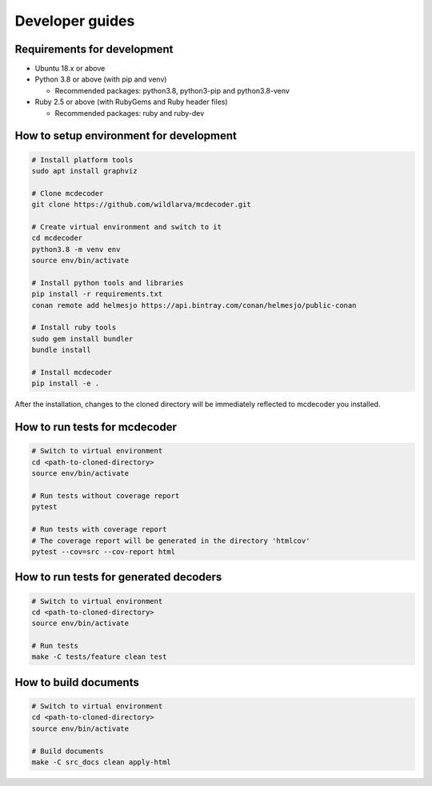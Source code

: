 ################################
Developer guides
################################

Requirements for development
=============================================

* Ubuntu 18.x or above
* Python 3.8 or above (with pip and venv)

  * Recommended packages: python3.8, python3-pip and python3.8-venv

* Ruby 2.5 or above (with RubyGems and Ruby header files)

  * Recommended packages: ruby and ruby-dev

How to setup environment for development
=============================================

.. code-block:: bash

    # Install platform tools
    sudo apt install graphviz

    # Clone mcdecoder
    git clone https://github.com/wildlarva/mcdecoder.git

    # Create virtual environment and switch to it
    cd mcdecoder
    python3.8 -m venv env
    source env/bin/activate

    # Install python tools and libraries
    pip install -r requirements.txt
    conan remote add helmesjo https://api.bintray.com/conan/helmesjo/public-conan

    # Install ruby tools
    sudo gem install bundler
    bundle install

    # Install mcdecoder
    pip install -e .

After the installation, changes to the cloned directory will be
immediately reflected to mcdecoder you installed.

How to run tests for mcdecoder
=============================================

.. code-block:: bash

    # Switch to virtual environment
    cd <path-to-cloned-directory>
    source env/bin/activate

    # Run tests without coverage report
    pytest

    # Run tests with coverage report
    # The coverage report will be generated in the directory 'htmlcov'
    pytest --cov=src --cov-report html

How to run tests for generated decoders
=============================================

.. code-block:: bash

    # Switch to virtual environment
    cd <path-to-cloned-directory>
    source env/bin/activate

    # Run tests
    make -C tests/feature clean test


How to build documents
=============================================

.. code-block:: bash

    # Switch to virtual environment
    cd <path-to-cloned-directory>
    source env/bin/activate

    # Build documents
    make -C src_docs clean apply-html
